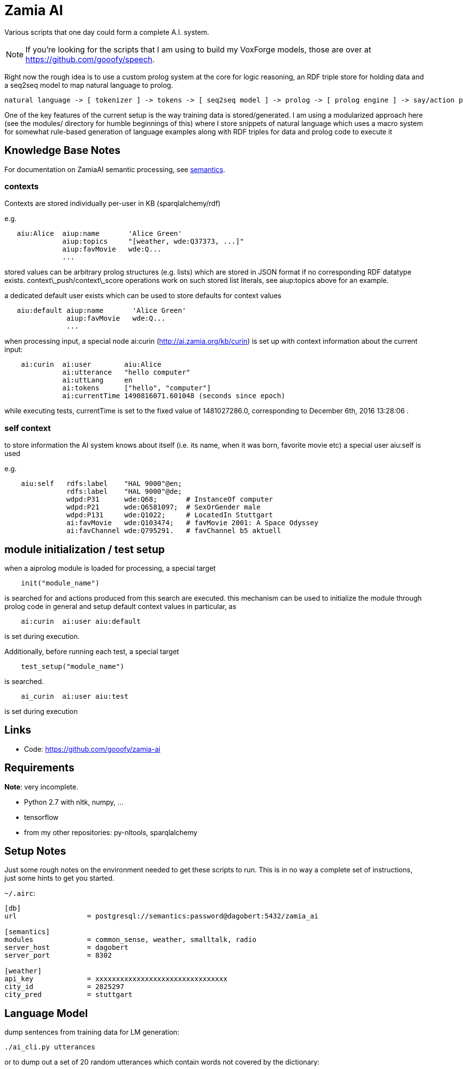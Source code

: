 Zamia AI
========

Various scripts that one day could form a complete A.I. system. 

NOTE: If you're looking for the scripts that I am using to build my VoxForge models, those
are over at https://github.com/gooofy/speech.

Right now the rough idea is to use a custom prolog system at the core for logic reasoning,
an RDF triple store for holding data and a seq2seq model to map natural language to prolog.

```
natural language -> [ tokenizer ] -> tokens -> [ seq2seq model ] -> prolog -> [ prolog engine ] -> say/action preds
```

One of the key features of the current setup is the way training data is stored/generated.
I am using a modularized approach here (see the modules/ directory for humble beginnings of this)
where I store snippets of natural language which uses a macro system for somewhat rule-based
generation of language examples along with RDF triples for data and prolog code to execute it

Knowledge Base Notes
--------------------

For documentation on ZamiaAI semantic processing, see <<doc/semantics#,semantics>>.

=== contexts

Contexts are stored individually per-user in KB (sparqlalchemy/rdf)

e.g.
```
   aiu:Alice  aiup:name       'Alice Green'
              aiup:topics     "[weather, wde:Q37373, ...]"
              aiup:favMovie   wde:Q...
              ...
```
stored values can be arbitrary prolog structures (e.g. lists) which are stored in JSON format
if no corresponding RDF datatype exists. context\_push/context\_score operations work on such
stored list literals, see aiup:topics above for an example.

a dedicated default user exists which can be used to store defaults for context values
```
   aiu:default aiup:name       'Alice Green'
               aiup:favMovie   wde:Q...
               ...
```
when processing input, a special node ai:curin (http://ai.zamia.org/kb/curin) is set up with 
context information about the current input:
```
    ai:curin  ai:user        aiu:Alice
              ai:utterance   "hello computer"
              ai:uttLang     en
              ai:tokens      ["hello", "computer"]
              ai:currentTime 1490816071.601048 (seconds since epoch)
```
while executing tests, currentTime is set to the fixed value of 1481027286.0, corresponding to
December 6th, 2016 13:28:06 .

=== self context

to store information the AI system knows about itself (i.e. its name, when it was born, favorite
movie etc) a special user aiu:self is used

e.g.
```
    aiu:self   rdfs:label    "HAL 9000"@en;
               rdfs:label    "HAL 9000"@de;
               wdpd:P31      wde:Q68;       # InstanceOf computer
               wdpd:P21      wde:Q6581097;  # SexOrGender male
               wdpd:P131     wde:Q1022;     # LocatedIn Stuttgart
               ai:favMovie   wde:Q103474;   # favMovie 2001: A Space Odyssey
               ai:favChannel wde:Q795291.   # favChannel b5 aktuell
```

module initialization / test setup
----------------------------------

when a aiprolog module is loaded for processing, a special target

```prolog
    init("module_name")
```

is searched for and actions produced from this search are executed. this mechanism can
be used to initialize the module through prolog code in general and setup default 
context values in particular, as 

```
    ai:curin  ai:user aiu:default
```

is set during execution.

Additionally, before running each test, a special target
```prolog
    test_setup("module_name")
```
is searched. 
```
    ai_curin  ai:user aiu:test
```
is set during execution

Links
-----

* Code: https://github.com/gooofy/zamia-ai

Requirements
------------

*Note*: very incomplete.

* Python 2.7 with nltk, numpy, ...
* tensorflow
* from my other repositories: py-nltools, sparqlalchemy

Setup Notes
-----------

Just some rough notes on the environment needed to get these scripts to run. This is in no way a complete set of
instructions, just some hints to get you started.

`~/.airc`:

```ini
[db]
url                 = postgresql://semantics:password@dagobert:5432/zamia_ai

[semantics]
modules             = common_sense, weather, smalltalk, radio
server_host         = dagobert
server_port         = 8302

[weather]
api_key             = xxxxxxxxxxxxxxxxxxxxxxxxxxxxxxxx
city_id             = 2825297
city_pred           = stuttgart
```

Language Model
--------------

dump sentences from training data for LM generation:

```bash
./ai_cli.py utterances 
```

or to dump out a set of 20 random utterances which contain words not covered by the dictionary:

```bash
./ai_cli.py utterances -d ../speech/data/src/speech/de/dict.ipa -n 20
```

License
-------

My own scripts as well as the data I create is LGPLv3 licensed unless otherwise noted in the script's copyright headers.

Some scripts and files are based on works of others, in those cases it is my
intention to keep the original license intact. Please make sure to check the
copyright headers inside for more information.

Author
------

Guenter Bartsch <guenter@zamia.org>

